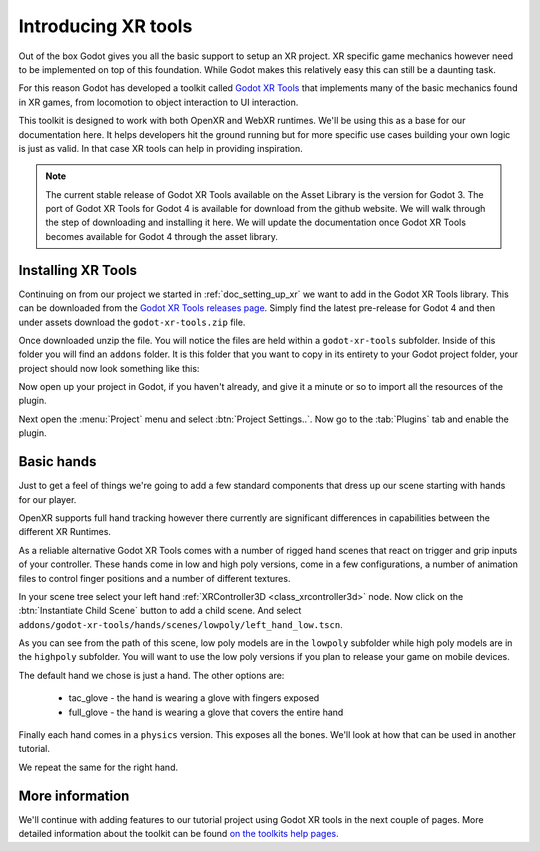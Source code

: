 .. _doc_introducing_xr_tools:

Introducing XR tools
====================

Out of the box Godot gives you all the basic support to setup an XR project.
XR specific game mechanics however need to be implemented on top of this foundation.
While Godot makes this relatively easy this can still be a daunting task.

For this reason Godot has developed a toolkit called `Godot XR Tools <https://github.com/GodotVR/godot-xr-tools>`_
that implements many of the basic mechanics found in XR games, from locomotion to object interaction to UI interaction. 

This toolkit is designed to work with both OpenXR and WebXR runtimes.
We'll be using this as a base for our documentation here.
It helps developers hit the ground running but for more specific use cases building your own logic is just as valid.
In that case XR tools can help in providing inspiration.

.. note::
  The current stable release of Godot XR Tools available on the Asset Library is the version for Godot 3.
  The port of Godot XR Tools for Godot 4 is available for download from the github website.
  We will walk through the step of downloading and installing it here.
  We will update the documentation once Godot XR Tools becomes available for Godot 4 through the asset library.

Installing XR Tools
-------------------

Continuing on from our project we started in :ref:`doc_setting_up_xr` we want to add in the Godot XR Tools library.
This can be downloaded from the `Godot XR Tools releases page <https://github.com/GodotVR/godot-xr-tools/releases>`_.
Simply find the latest pre-release for Godot 4 and then under assets download the ``godot-xr-tools.zip`` file.

Once downloaded unzip the file.
You will notice the files are held within a ``godot-xr-tools`` subfolder.
Inside of this folder you will find an ``addons`` folder.
It is this folder that you want to copy in its entirety to your Godot project folder, your project should now look something like this:

.. image:: img/godot_xr_tools_root_folder.webp

Now open up your project in Godot, if you haven't already, and give it a minute or so to import all the resources of the plugin.

Next open the :menu:`Project` menu and select :btn:`Project Settings..`.
Now go to the :tab:`Plugins` tab and enable the plugin.

.. image:: img/godot_xr_tools_enable.webp

Basic hands
-----------

Just to get a feel of things we're going to add a few standard components that dress up our scene starting with hands for our player.

OpenXR supports full hand tracking however there currently are significant differences in capabilities between the different XR Runtimes.

As a reliable alternative Godot XR Tools comes with a number of rigged hand scenes that react on trigger and grip inputs of your controller.
These hands come in low and high poly versions, come in a few configurations, a number of animation files to control finger positions and a number of different textures.

In your scene tree select your left hand :ref:`XRController3D <class_xrcontroller3d>` node.
Now click on the :btn:`Instantiate Child Scene` button to add a child scene.
And select ``addons/godot-xr-tools/hands/scenes/lowpoly/left_hand_low.tscn``.

As you can see from the path of this scene, low poly models are in the ``lowpoly`` subfolder while high poly models are in the ``highpoly`` subfolder.
You will want to use the low poly versions if you plan to release your game on mobile devices.

The default hand we chose is just a hand. The other options are:

  * tac_glove - the hand is wearing a glove with fingers exposed
  * full_glove - the hand is wearing a glove that covers the entire hand

Finally each hand comes in a ``physics`` version.
This exposes all the bones.
We'll look at how that can be used in another tutorial.

We repeat the same for the right hand.

.. image:: img/xr_tools_basic_hands.webp

More information
----------------

We'll continue with adding features to our tutorial project using Godot XR tools in the next couple of pages.
More detailed information about the toolkit can be found `on the toolkits help pages <https://godotvr.github.io/godot-xr-tools/>`_.
